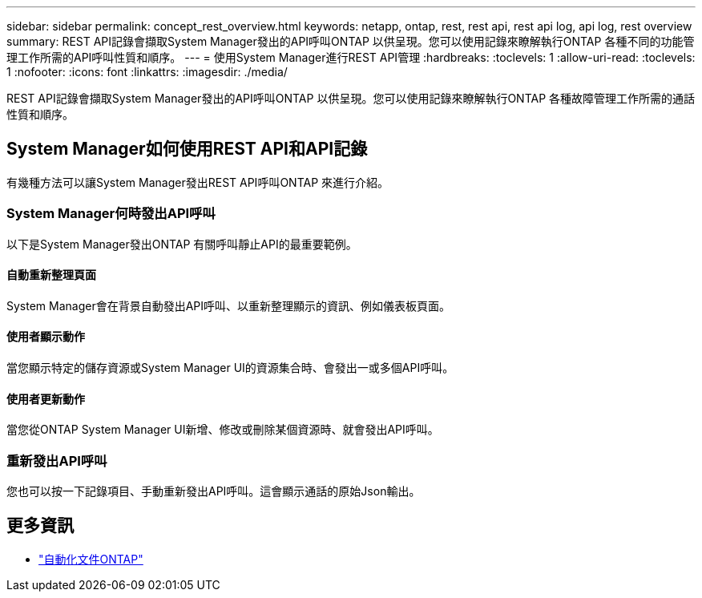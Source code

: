 ---
sidebar: sidebar 
permalink: concept_rest_overview.html 
keywords: netapp, ontap, rest, rest api, rest api log, api log, rest overview 
summary: REST API記錄會擷取System Manager發出的API呼叫ONTAP 以供呈現。您可以使用記錄來瞭解執行ONTAP 各種不同的功能管理工作所需的API呼叫性質和順序。 
---
= 使用System Manager進行REST API管理
:hardbreaks:
:toclevels: 1
:allow-uri-read: 
:toclevels: 1
:nofooter: 
:icons: font
:linkattrs: 
:imagesdir: ./media/


[role="lead"]
REST API記錄會擷取System Manager發出的API呼叫ONTAP 以供呈現。您可以使用記錄來瞭解執行ONTAP 各種故障管理工作所需的通話性質和順序。



== System Manager如何使用REST API和API記錄

有幾種方法可以讓System Manager發出REST API呼叫ONTAP 來進行介紹。



=== System Manager何時發出API呼叫

以下是System Manager發出ONTAP 有關呼叫靜止API的最重要範例。



==== 自動重新整理頁面

System Manager會在背景自動發出API呼叫、以重新整理顯示的資訊、例如儀表板頁面。



==== 使用者顯示動作

當您顯示特定的儲存資源或System Manager UI的資源集合時、會發出一或多個API呼叫。



==== 使用者更新動作

當您從ONTAP System Manager UI新增、修改或刪除某個資源時、就會發出API呼叫。



=== 重新發出API呼叫

您也可以按一下記錄項目、手動重新發出API呼叫。這會顯示通話的原始Json輸出。



== 更多資訊

* link:https://docs.netapp.com/us-en/ontap-automation/["自動化文件ONTAP"^]

